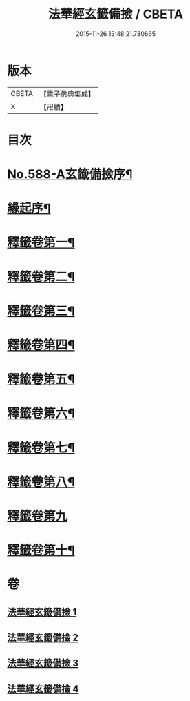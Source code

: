 #+TITLE: 法華經玄籤備撿 / CBETA
#+DATE: 2015-11-26 13:48:21.780665
* 版本
 |     CBETA|【電子佛典集成】|
 |         X|【卍續】    |

* 目次
* [[file:KR6d0009_001.txt::001-0447a1][No.588-A玄籤備撿序¶]]
* [[file:KR6d0009_001.txt::0447b3][緣起序¶]]
* [[file:KR6d0009_001.txt::0448c16][釋籤卷第一¶]]
* [[file:KR6d0009_001.txt::0453a11][釋籤卷第二¶]]
* [[file:KR6d0009_001.txt::0455b5][釋籤卷第三¶]]
* [[file:KR6d0009_001.txt::0460b4][釋籤卷第四¶]]
* [[file:KR6d0009_002.txt::0472c24][釋籤卷第五¶]]
* [[file:KR6d0009_003.txt::0479c14][釋籤卷第六¶]]
* [[file:KR6d0009_003.txt::0483b5][釋籤卷第七¶]]
* [[file:KR6d0009_003.txt::0487b17][釋籤卷第八¶]]
* [[file:KR6d0009_004.txt::004-0494c19][釋籤卷第九]]
* [[file:KR6d0009_004.txt::0500a5][釋籤卷第十¶]]
* 卷
** [[file:KR6d0009_001.txt][法華經玄籤備撿 1]]
** [[file:KR6d0009_002.txt][法華經玄籤備撿 2]]
** [[file:KR6d0009_003.txt][法華經玄籤備撿 3]]
** [[file:KR6d0009_004.txt][法華經玄籤備撿 4]]
